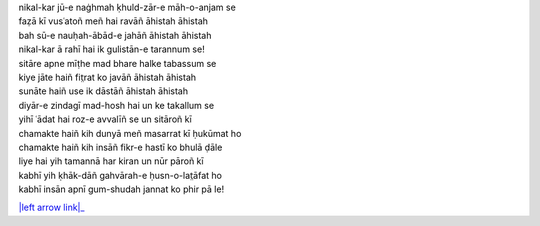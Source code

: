 .. title: §3. Sitāre (sāneṭ)
.. slug: itoohavesomedreams/poem_3
.. date: 2014-09-15 02:46:33 UTC
.. tags: poem itoohavesomedreams rashid
.. link: 
.. description: transliterated version of "Sitāre (sāneṭ)"
.. type: text



| nikal-kar jū-e naġhmah ḳhuld-zār-e māh-o-anjam se
| faẓā kī vusʿatoñ meñ hai ravāñ āhistah āhistah
| bah sū-e nauḥah-ābād-e jahāñ āhistah āhistah
| nikal-kar ā rahī hai ik gulistān-e tarannum se!
| sitāre apne mīṭhe mad bhare halke tabassum se
| kiye jāte haiñ fit̤rat ko javāñ āhistah āhistah
| sunāte haiñ use ik dāstāñ āhistah āhistah
| diyār-e zindagī mad-hosh hai un ke takallum se
| yihī ʿādat hai roz-e avvalīñ se un sitāroñ kī
| chamakte haiñ kih dunyā meñ masarrat kī ḥukūmat ho
| chamakte haiñ kih insāñ fikr-e hastī ko bhulā ḍāle
| liye hai yih tamannā har kiran un nūr pāroñ kī
| kabhī yih ḳhāk-dāñ gahvārah-e ḥusn-o-lat̤āfat ho
| kabhī insān apnī gum-shudah jannat ko phir pā le!

|left arrow link|_

.. |left arrow link| replace:: :emoji:`arrow_left`
.. _left arrow link: /itoohavesomedreams/poem_2
